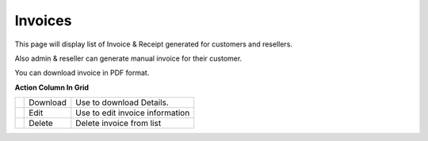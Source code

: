 ================
Invoices  
================

This page will display list of Invoice & Receipt generated for customers and resellers. 

Also admin & reseller can generate manual invoice for their customer.

You can download invoice in PDF format. 


.. image:: /Images/accounting_invoices.png


**Action Column In Grid**

==========================================  ========  =================================
.. image:: /Images/download_invoice.png     Download  Use to download Details.

.. image:: /Images/edit.png                 Edit 	    Use to edit invoice information

.. image:: /Images/delete.png               Delete	  Delete invoice from list
==========================================  ========  =================================
